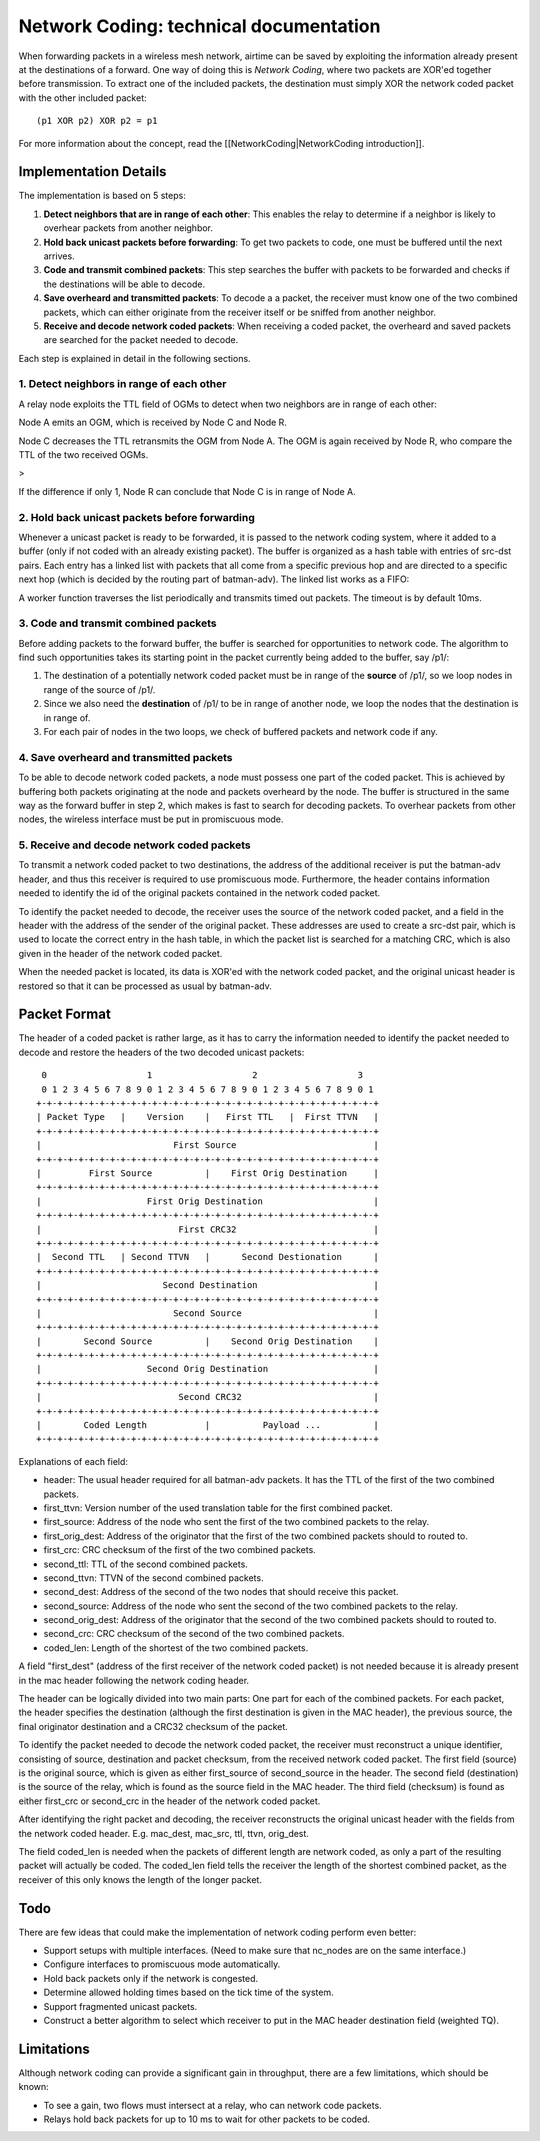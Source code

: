 Network Coding: technical documentation
=======================================

When forwarding packets in a wireless mesh network, airtime can be saved
by exploiting the information already present at the destinations of a
forward. One way of doing this is *Network Coding*, where two packets
are XOR'ed together before transmission. To extract one of the included
packets, the destination must simply XOR the network coded packet with
the other included packet:

::

      (p1 XOR p2) XOR p2 = p1

For more information about the concept, read the
[[NetworkCoding\|NetworkCoding introduction]].

Implementation Details
----------------------

The implementation is based on 5 steps:

#. **Detect neighbors that are in range of each other**: This enables
   the relay to determine if a neighbor is likely to overhear packets
   from another neighbor.
#. **Hold back unicast packets before forwarding**: To get two packets
   to code, one must be buffered until the next arrives.
#. **Code and transmit combined packets**: This step searches the buffer
   with packets to be forwarded and checks if the destinations will be
   able to decode.
#. **Save overheard and transmitted packets**: To decode a a packet, the
   receiver must know one of the two combined packets, which can either
   originate from the receiver itself or be sniffed from another
   neighbor.
#. **Receive and decode network coded packets**: When receiving a coded
   packet, the overheard and saved packets are searched for the packet
   needed to decode.

Each step is explained in detail in the following sections.

1. Detect neighbors in range of each other
~~~~~~~~~~~~~~~~~~~~~~~~~~~~~~~~~~~~~~~~~~

A relay node exploits the TTL field of OGMs to detect when two neighbors
are in range of each other:

Node A emits an OGM, which is received by Node C and Node R.

|image0|

Node C decreases the TTL retransmits the OGM from Node A. The OGM is
again received by Node R, who compare the TTL of the two received OGMs.

> |image1|

If the difference if only 1, Node R can conclude that Node C is in range
of Node A.

2. Hold back unicast packets before forwarding
~~~~~~~~~~~~~~~~~~~~~~~~~~~~~~~~~~~~~~~~~~~~~~

Whenever a unicast packet is ready to be forwarded, it is passed to the
network coding system, where it added to a buffer (only if not coded
with an already existing packet). The buffer is organized as a hash
table with entries of src-dst pairs. Each entry has a linked list with
packets that all come from a specific previous hop and are directed to a
specific next hop (which is decided by the routing part of batman-adv).
The linked list works as a FIFO:

|image2|

A worker function traverses the list periodically and transmits timed
out packets. The timeout is by default 10ms.

3. Code and transmit combined packets
~~~~~~~~~~~~~~~~~~~~~~~~~~~~~~~~~~~~~

Before adding packets to the forward buffer, the buffer is searched for
opportunities to network code. The algorithm to find such opportunities
takes its starting point in the packet currently being added to the
buffer, say /p1/:

#. The destination of a potentially network coded packet must be in
   range of the **source** of /p1/, so we loop nodes in range of the
   source of /p1/.
#. Since we also need the **destination** of /p1/ to be in range of
   another node, we loop the nodes that the destination is in range of.
#. For each pair of nodes in the two loops, we check of buffered packets
   and network code if any.

4. Save overheard and transmitted packets
~~~~~~~~~~~~~~~~~~~~~~~~~~~~~~~~~~~~~~~~~

To be able to decode network coded packets, a node must possess one part
of the coded packet. This is achieved by buffering both packets
originating at the node and packets overheard by the node. The buffer is
structured in the same way as the forward buffer in step 2, which makes
is fast to search for decoding packets. To overhear packets from other
nodes, the wireless interface must be put in promiscuous mode.

5. Receive and decode network coded packets
~~~~~~~~~~~~~~~~~~~~~~~~~~~~~~~~~~~~~~~~~~~

To transmit a network coded packet to two destinations, the address of
the additional receiver is put the batman-adv header, and thus this
receiver is required to use promiscuous mode. Furthermore, the header
contains information needed to identify the id of the original packets
contained in the network coded packet.

To identify the packet needed to decode, the receiver uses the source of
the network coded packet, and a field in the header with the address of
the sender of the original packet. These addresses are used to create a
src-dst pair, which is used to locate the correct entry in the hash
table, in which the packet list is searched for a matching CRC, which is
also given in the header of the network coded packet.

When the needed packet is located, its data is XOR'ed with the network
coded packet, and the original unicast header is restored so that it can
be processed as usual by batman-adv.

Packet Format
-------------

The header of a coded packet is rather large, as it has to carry the
information needed to identify the packet needed to decode and restore
the headers of the two decoded unicast packets:

::

      0                   1                   2                   3
      0 1 2 3 4 5 6 7 8 9 0 1 2 3 4 5 6 7 8 9 0 1 2 3 4 5 6 7 8 9 0 1
     +-+-+-+-+-+-+-+-+-+-+-+-+-+-+-+-+-+-+-+-+-+-+-+-+-+-+-+-+-+-+-+-+
     | Packet Type   |    Version    |   First TTL   |  First TTVN   |
     +-+-+-+-+-+-+-+-+-+-+-+-+-+-+-+-+-+-+-+-+-+-+-+-+-+-+-+-+-+-+-+-+
     |                         First Source                          |
     +-+-+-+-+-+-+-+-+-+-+-+-+-+-+-+-+-+-+-+-+-+-+-+-+-+-+-+-+-+-+-+-+
     |         First Source          |    First Orig Destination     |
     +-+-+-+-+-+-+-+-+-+-+-+-+-+-+-+-+-+-+-+-+-+-+-+-+-+-+-+-+-+-+-+-+
     |                    First Orig Destination                     |
     +-+-+-+-+-+-+-+-+-+-+-+-+-+-+-+-+-+-+-+-+-+-+-+-+-+-+-+-+-+-+-+-+
     |                          First CRC32                          |
     +-+-+-+-+-+-+-+-+-+-+-+-+-+-+-+-+-+-+-+-+-+-+-+-+-+-+-+-+-+-+-+-+
     |  Second TTL   | Second TTVN   |      Second Destionation      |
     +-+-+-+-+-+-+-+-+-+-+-+-+-+-+-+-+-+-+-+-+-+-+-+-+-+-+-+-+-+-+-+-+
     |                       Second Destination                      |
     +-+-+-+-+-+-+-+-+-+-+-+-+-+-+-+-+-+-+-+-+-+-+-+-+-+-+-+-+-+-+-+-+
     |                         Second Source                         |
     +-+-+-+-+-+-+-+-+-+-+-+-+-+-+-+-+-+-+-+-+-+-+-+-+-+-+-+-+-+-+-+-+
     |        Second Source          |    Second Orig Destination    |
     +-+-+-+-+-+-+-+-+-+-+-+-+-+-+-+-+-+-+-+-+-+-+-+-+-+-+-+-+-+-+-+-+
     |                    Second Orig Destination                    |
     +-+-+-+-+-+-+-+-+-+-+-+-+-+-+-+-+-+-+-+-+-+-+-+-+-+-+-+-+-+-+-+-+
     |                          Second CRC32                         |
     +-+-+-+-+-+-+-+-+-+-+-+-+-+-+-+-+-+-+-+-+-+-+-+-+-+-+-+-+-+-+-+-+
     |        Coded Length           |          Payload ...          |
     +-+-+-+-+-+-+-+-+-+-+-+-+-+-+-+-+-+-+-+-+-+-+-+-+-+-+-+-+-+-+-+-+

Explanations of each field:

-  header: The usual header required for all batman-adv packets. It has
   the TTL of the first of the two combined packets.
-  first\_ttvn: Version number of the used translation table for the
   first combined packet.
-  first\_source: Address of the node who sent the first of the two
   combined packets to the relay.
-  first\_orig\_dest: Address of the originator that the first of the
   two combined packets should to routed to.
-  first\_crc: CRC checksum of the first of the two combined packets.
-  second\_ttl: TTL of the second combined packets.
-  second\_ttvn: TTVN of the second combined packets.
-  second\_dest: Address of the second of the two nodes that should
   receive this packet.
-  second\_source: Address of the node who sent the second of the two
   combined packets to the relay.
-  second\_orig\_dest: Address of the originator that the second of the
   two combined packets should to routed to.
-  second\_crc: CRC checksum of the second of the two combined packets.
-  coded\_len: Length of the shortest of the two combined packets.

A field "first\_dest" (address of the first receiver of the network
coded packet) is not needed because it is already present in the mac
header following the network coding header.

The header can be logically divided into two main parts: One part for
each of the combined packets. For each packet, the header specifies the
destination (although the first destination is given in the MAC header),
the previous source, the final originator destination and a CRC32
checksum of the packet.

To identify the packet needed to decode the network coded packet, the
receiver must reconstruct a unique identifier, consisting of source,
destination and packet checksum, from the received network coded packet.
The first field (source) is the original source, which is given as
either first\_source of second\_source in the header. The second field
(destination) is the source of the relay, which is found as the source
field in the MAC header. The third field (checksum) is found as either
first\_crc or second\_crc in the header of the network coded packet.

After identifying the right packet and decoding, the receiver
reconstructs the original unicast header with the fields from the
network coded header. E.g. mac\_dest, mac\_src, ttl, ttvn, orig\_dest.

The field coded\_len is needed when the packets of different length are
network coded, as only a part of the resulting packet will actually be
coded. The coded\_len field tells the receiver the length of the
shortest combined packet, as the receiver of this only knows the length
of the longer packet.

Todo
----

There are few ideas that could make the implementation of network coding
perform even better:

-  Support setups with multiple interfaces. (Need to make sure that
   nc\_nodes are on the same interface.)
-  Configure interfaces to promiscuous mode automatically.
-  Hold back packets only if the network is congested.
-  Determine allowed holding times based on the tick time of the system.
-  Support fragmented unicast packets.
-  Construct a better algorithm to select which receiver to put in the
   MAC header destination field (weighted TQ).

Limitations
-----------

Although network coding can provide a significant gain in throughput,
there are a few limitations, which should be known:

-  To see a gain, two flows must intersect at a relay, who can network
   code packets.
-  Relays hold back packets for up to 10 ms to wait for other packets to
   be coded.

.. |image0| image:: ogm_step1.png
.. |image1| image:: ogm_step2.png
.. |image2| image:: packet_pool.png

